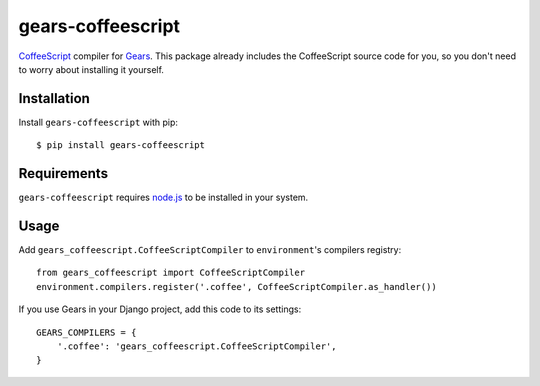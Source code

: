 gears-coffeescript
==================

CoffeeScript_ compiler for Gears_. This package already includes the
CoffeeScript source code for you, so you don't need to worry about installing
it yourself.

Installation
------------

Install ``gears-coffeescript`` with pip::

    $ pip install gears-coffeescript


Requirements
------------

``gears-coffeescript`` requires node.js_ to be installed in your system.


Usage
-----

Add ``gears_coffeescript.CoffeeScriptCompiler`` to ``environment``'s compilers
registry::

    from gears_coffeescript import CoffeeScriptCompiler
    environment.compilers.register('.coffee', CoffeeScriptCompiler.as_handler())

If you use Gears in your Django project, add this code to its settings::

    GEARS_COMPILERS = {
        '.coffee': 'gears_coffeescript.CoffeeScriptCompiler',
    }

.. _CoffeeScript: http://coffeescript.org/
.. _Gears: https://github.com/gears/gears
.. _node.js: http://nodejs.org/
